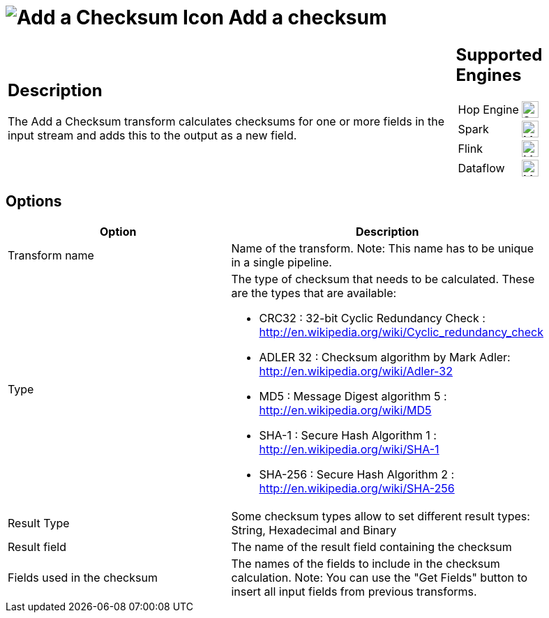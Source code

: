 ////
Licensed to the Apache Software Foundation (ASF) under one
or more contributor license agreements.  See the NOTICE file
distributed with this work for additional information
regarding copyright ownership.  The ASF licenses this file
to you under the Apache License, Version 2.0 (the
"License"); you may not use this file except in compliance
with the License.  You may obtain a copy of the License at
  http://www.apache.org/licenses/LICENSE-2.0
Unless required by applicable law or agreed to in writing,
software distributed under the License is distributed on an
"AS IS" BASIS, WITHOUT WARRANTIES OR CONDITIONS OF ANY
KIND, either express or implied.  See the License for the
specific language governing permissions and limitations
under the License.
////
:documentationPath: /pipeline/transforms/
:language: en_US
:description: The Add a Checksum transform calculates checksums for one or more fields in the input stream and adds this to the output as a new field.

= image:transforms/icons/checksum.svg[Add a Checksum Icon, role="image-doc-icon"] Add a checksum

[%noheader,cols="3a,1a", role="table-no-borders" ]
|===
|
== Description

The Add a Checksum transform calculates checksums for one or more fields in the input stream and adds this to the output as a new field.

|
== Supported Engines
[%noheader,cols="2,1a",frame=none, role="table-supported-engines"]
!===
!Hop Engine! image:check_mark.svg[Supported, 24]
!Spark! image:question_mark.svg[Maybe Supported, 24]
!Flink! image:question_mark.svg[Maybe Supported, 24]
!Dataflow! image:question_mark.svg[Maybe Supported, 24]
!===
|===

== Options

[width="90%",options="header"]
|===
|Option|Description
|Transform name|Name of the transform.
Note: This name has to be unique in a single pipeline.
|Type a|The type of checksum that needs to be calculated.
These are the types that are available:

* CRC32 : 32-bit Cyclic Redundancy Check : http://en.wikipedia.org/wiki/Cyclic_redundancy_check
* ADLER 32 : Checksum algorithm by Mark Adler: http://en.wikipedia.org/wiki/Adler-32
* MD5 : Message Digest algorithm 5 : http://en.wikipedia.org/wiki/MD5
* SHA-1 : Secure Hash Algorithm 1 : http://en.wikipedia.org/wiki/SHA-1
* SHA-256 : Secure Hash Algorithm 2 : http://en.wikipedia.org/wiki/SHA-256
|Result Type|Some checksum types allow to set different result types: String, Hexadecimal and Binary
|Result field|The name of the result field containing the checksum
|Fields used in the checksum|The names of the fields to include in the checksum calculation.
Note: You can use the "Get Fields" button to insert all input fields from previous transforms.
|===

